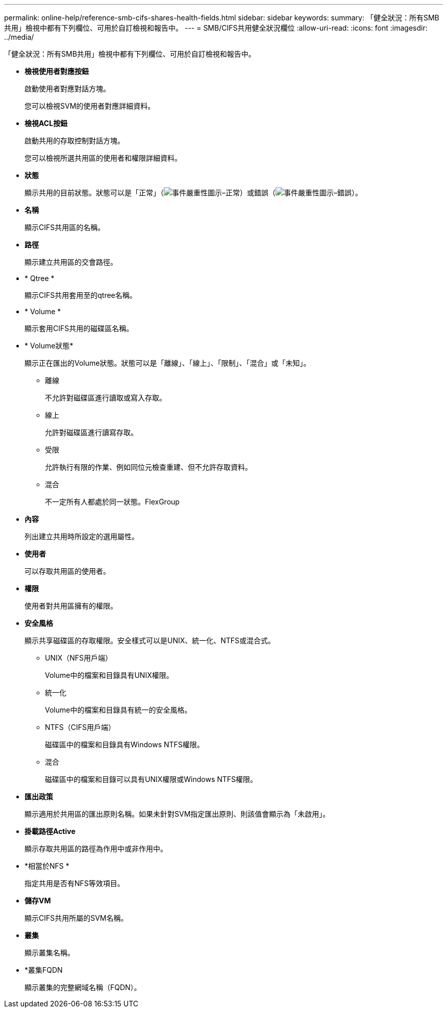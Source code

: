 ---
permalink: online-help/reference-smb-cifs-shares-health-fields.html 
sidebar: sidebar 
keywords:  
summary: 「健全狀況：所有SMB共用」檢視中都有下列欄位、可用於自訂檢視和報告中。 
---
= SMB/CIFS共用健全狀況欄位
:allow-uri-read: 
:icons: font
:imagesdir: ../media/


[role="lead"]
「健全狀況：所有SMB共用」檢視中都有下列欄位、可用於自訂檢視和報告中。

* *檢視使用者對應按鈕*
+
啟動使用者對應對話方塊。

+
您可以檢視SVM的使用者對應詳細資料。

* *檢視ACL按鈕*
+
啟動共用的存取控制對話方塊。

+
您可以檢視所選共用區的使用者和權限詳細資料。

* *狀態*
+
顯示共用的目前狀態。狀態可以是「正常」（image:../media/sev-normal-um60.png["事件嚴重性圖示–正常"]）或錯誤（image:../media/sev-error-um60.png["事件嚴重性圖示–錯誤"]）。

* *名稱*
+
顯示CIFS共用區的名稱。

* *路徑*
+
顯示建立共用區的交會路徑。

* * Qtree *
+
顯示CIFS共用套用至的qtree名稱。

* * Volume *
+
顯示套用CIFS共用的磁碟區名稱。

* * Volume狀態*
+
顯示正在匯出的Volume狀態。狀態可以是「離線」、「線上」、「限制」、「混合」或「未知」。

+
** 離線
+
不允許對磁碟區進行讀取或寫入存取。

** 線上
+
允許對磁碟區進行讀寫存取。

** 受限
+
允許執行有限的作業、例如同位元檢查重建、但不允許存取資料。

** 混合
+
不一定所有人都處於同一狀態。FlexGroup



* *內容*
+
列出建立共用時所設定的選用屬性。

* *使用者*
+
可以存取共用區的使用者。

* *權限*
+
使用者對共用區擁有的權限。

* *安全風格*
+
顯示共享磁碟區的存取權限。安全樣式可以是UNIX、統一化、NTFS或混合式。

+
** UNIX（NFS用戶端）
+
Volume中的檔案和目錄具有UNIX權限。

** 統一化
+
Volume中的檔案和目錄具有統一的安全風格。

** NTFS（CIFS用戶端）
+
磁碟區中的檔案和目錄具有Windows NTFS權限。

** 混合
+
磁碟區中的檔案和目錄可以具有UNIX權限或Windows NTFS權限。



* *匯出政策*
+
顯示適用於共用區的匯出原則名稱。如果未針對SVM指定匯出原則、則該值會顯示為「未啟用」。

* *掛載路徑Active*
+
顯示存取共用區的路徑為作用中或非作用中。

* *相當於NFS *
+
指定共用是否有NFS等效項目。

* *儲存VM*
+
顯示CIFS共用所屬的SVM名稱。

* *叢集*
+
顯示叢集名稱。

* *叢集FQDN
+
顯示叢集的完整網域名稱（FQDN）。


